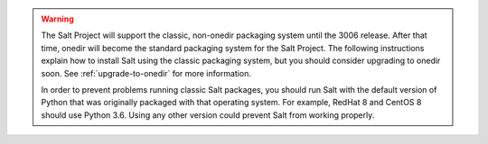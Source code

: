 .. Warning::

   The Salt Project will support the classic, non-onedir packaging system until
   the 3006 release. After that time, onedir will become the standard packaging
   system for the Salt Project. The following instructions explain how to
   install Salt using the classic packaging system, but you should consider
   upgrading to onedir soon. See :ref:`upgrade-to-onedir` for more information.

   In order to prevent problems running classic Salt packages, you should run
   Salt with the default version of Python that was originally packaged with that
   operating system. For example, RedHat 8 and CentOS 8 should use Python 3.6.
   Using any other version could prevent Salt from working properly.
